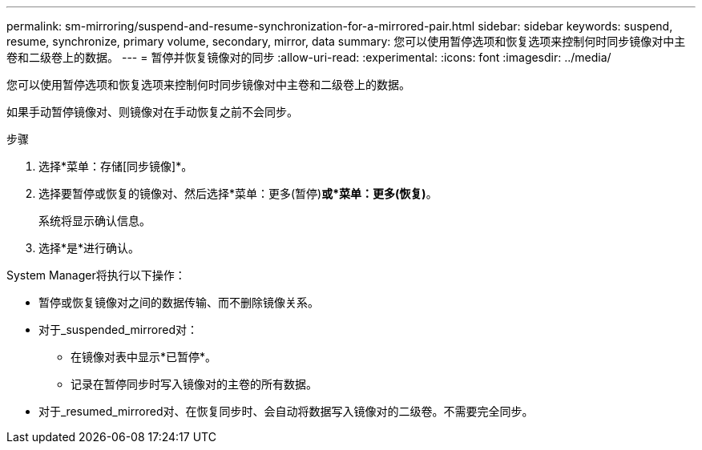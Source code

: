 ---
permalink: sm-mirroring/suspend-and-resume-synchronization-for-a-mirrored-pair.html 
sidebar: sidebar 
keywords: suspend, resume, synchronize, primary volume, secondary, mirror, data 
summary: 您可以使用暂停选项和恢复选项来控制何时同步镜像对中主卷和二级卷上的数据。 
---
= 暂停并恢复镜像对的同步
:allow-uri-read: 
:experimental: 
:icons: font
:imagesdir: ../media/


[role="lead"]
您可以使用暂停选项和恢复选项来控制何时同步镜像对中主卷和二级卷上的数据。

如果手动暂停镜像对、则镜像对在手动恢复之前不会同步。

.步骤
. 选择*菜单：存储[同步镜像]*。
. 选择要暂停或恢复的镜像对、然后选择*菜单：更多(暂停)*或*菜单：更多(恢复)*。
+
系统将显示确认信息。

. 选择*是*进行确认。


System Manager将执行以下操作：

* 暂停或恢复镜像对之间的数据传输、而不删除镜像关系。
* 对于_suspended_mirrored对：
+
** 在镜像对表中显示*已暂停*。
** 记录在暂停同步时写入镜像对的主卷的所有数据。


* 对于_resumed_mirrored对、在恢复同步时、会自动将数据写入镜像对的二级卷。不需要完全同步。

